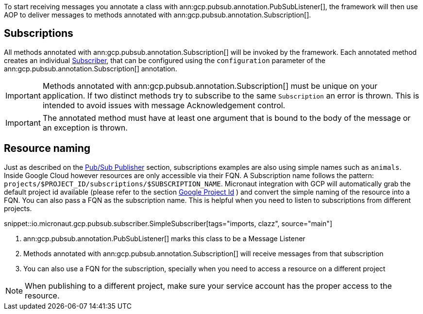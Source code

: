 To start receiving messages you annotate a class with ann:gcp.pubsub.annotation.PubSubListener[], the framework will then use AOP to deliver messages to methods annotated with ann:gcp.pubsub.annotation.Subscription[].

== Subscriptions


All methods annotated with ann:gcp.pubsub.annotation.Subscription[] will be invoked by the framework.
Each annotated method creates an individual link:https://googleapis.dev/java/google-cloud-pubsub/latest/com/google/cloud/pubsub/v1/Subscriber.html[Subscriber],
that can be configured using the `configuration` parameter of the ann:gcp.pubsub.annotation.Subscription[] annotation.

IMPORTANT: Methods annotated with ann:gcp.pubsub.annotation.Subscription[] must be unique on your application.
If two distinct methods try to subscribe to the same `Subscription` an error is thrown.
This is intended to avoid issues with message Acknowledgement control.

IMPORTANT: The annotated method must have at least one argument that is bound to the body of the message or an exception is thrown.


== Resource naming

Just as described on the <<producer, Pub/Sub Publisher>> section, subscriptions examples are also using simple names such as `animals`.
Inside Google Cloud however resources are only accessible via their FQN. A Subscription name follows the pattern: `projects/$PROJECT_ID/subscriptions/$SUBSCRIPTION_NAME`.
Micronaut integration with GCP will automatically grab the default project id available (please refer to the section <<setup, Google Project Id>> ) and convert the simple naming of the resource into a FQN.
You can also pass a FQN as the subscription name.
This is helpful when you need to listen to subscriptions from different projects.

snippet::io.micronaut.gcp.pubsub.subscriber.SimpleSubscriber[tags="imports, clazz", source="main"]

<1> ann:gcp.pubsub.annotation.PubSubListener[] marks this class to be a Message Listener
<2> Methods annotated with ann:gcp.pubsub.annotation.Subscription[] will receive messages from that subscription
<3> You can also use a FQN for the subscription, specially when you need to access a resource on a different project

NOTE: When publishing to a different project, make sure your service account has the proper access to the resource.
